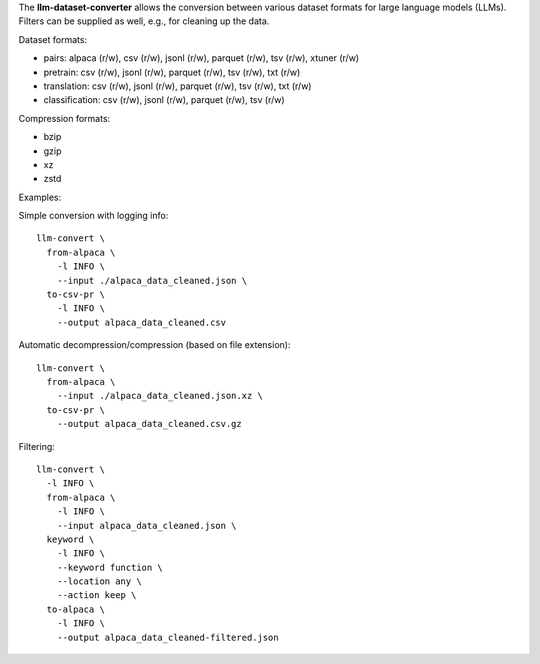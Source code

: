 The **llm-dataset-converter** allows the conversion between
various dataset formats for large language models (LLMs).
Filters can be supplied as well, e.g., for cleaning up the data.

Dataset formats:

- pairs: alpaca (r/w), csv (r/w), jsonl (r/w), parquet (r/w), tsv (r/w), xtuner (r/w)
- pretrain: csv (r/w), jsonl (r/w), parquet (r/w), tsv (r/w), txt (r/w)
- translation: csv (r/w), jsonl (r/w), parquet (r/w), tsv (r/w), txt (r/w)
- classification: csv (r/w), jsonl (r/w), parquet (r/w), tsv (r/w)


Compression formats:

- bzip
- gzip
- xz
- zstd


Examples:

Simple conversion with logging info::

    llm-convert \
      from-alpaca \
        -l INFO \
        --input ./alpaca_data_cleaned.json \
      to-csv-pr \
        -l INFO \
        --output alpaca_data_cleaned.csv

Automatic decompression/compression (based on file extension)::

    llm-convert \
      from-alpaca \
        --input ./alpaca_data_cleaned.json.xz \
      to-csv-pr \
        --output alpaca_data_cleaned.csv.gz

Filtering::

    llm-convert \
      -l INFO \
      from-alpaca \
        -l INFO \
        --input alpaca_data_cleaned.json \
      keyword \
        -l INFO \
        --keyword function \
        --location any \
        --action keep \
      to-alpaca \
        -l INFO \
        --output alpaca_data_cleaned-filtered.json


